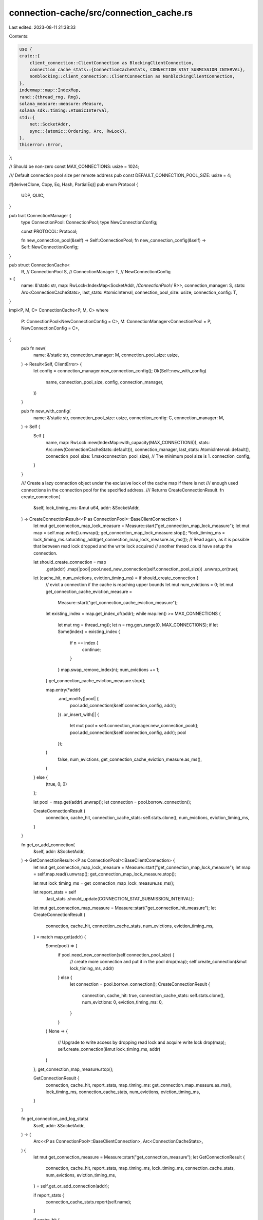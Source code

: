 connection-cache/src/connection_cache.rs
========================================

Last edited: 2023-08-11 21:38:33

Contents:

.. code-block:: rs

    use {
    crate::{
        client_connection::ClientConnection as BlockingClientConnection,
        connection_cache_stats::{ConnectionCacheStats, CONNECTION_STAT_SUBMISSION_INTERVAL},
        nonblocking::client_connection::ClientConnection as NonblockingClientConnection,
    },
    indexmap::map::IndexMap,
    rand::{thread_rng, Rng},
    solana_measure::measure::Measure,
    solana_sdk::timing::AtomicInterval,
    std::{
        net::SocketAddr,
        sync::{atomic::Ordering, Arc, RwLock},
    },
    thiserror::Error,
};

// Should be non-zero
const MAX_CONNECTIONS: usize = 1024;

/// Default connection pool size per remote address
pub const DEFAULT_CONNECTION_POOL_SIZE: usize = 4;

#[derive(Clone, Copy, Eq, Hash, PartialEq)]
pub enum Protocol {
    UDP,
    QUIC,
}

pub trait ConnectionManager {
    type ConnectionPool: ConnectionPool;
    type NewConnectionConfig;

    const PROTOCOL: Protocol;

    fn new_connection_pool(&self) -> Self::ConnectionPool;
    fn new_connection_config(&self) -> Self::NewConnectionConfig;
}

pub struct ConnectionCache<
    R, // ConnectionPool
    S, // ConnectionManager
    T, // NewConnectionConfig
> {
    name: &'static str,
    map: RwLock<IndexMap<SocketAddr, /*ConnectionPool:*/ R>>,
    connection_manager: S,
    stats: Arc<ConnectionCacheStats>,
    last_stats: AtomicInterval,
    connection_pool_size: usize,
    connection_config: T,
}

impl<P, M, C> ConnectionCache<P, M, C>
where
    P: ConnectionPool<NewConnectionConfig = C>,
    M: ConnectionManager<ConnectionPool = P, NewConnectionConfig = C>,
{
    pub fn new(
        name: &'static str,
        connection_manager: M,
        connection_pool_size: usize,
    ) -> Result<Self, ClientError> {
        let config = connection_manager.new_connection_config();
        Ok(Self::new_with_config(
            name,
            connection_pool_size,
            config,
            connection_manager,
        ))
    }

    pub fn new_with_config(
        name: &'static str,
        connection_pool_size: usize,
        connection_config: C,
        connection_manager: M,
    ) -> Self {
        Self {
            name,
            map: RwLock::new(IndexMap::with_capacity(MAX_CONNECTIONS)),
            stats: Arc::new(ConnectionCacheStats::default()),
            connection_manager,
            last_stats: AtomicInterval::default(),
            connection_pool_size: 1.max(connection_pool_size), // The minimum pool size is 1.
            connection_config,
        }
    }

    /// Create a lazy connection object under the exclusive lock of the cache map if there is not
    /// enough used connections in the connection pool for the specified address.
    /// Returns CreateConnectionResult.
    fn create_connection(
        &self,
        lock_timing_ms: &mut u64,
        addr: &SocketAddr,
    ) -> CreateConnectionResult<<P as ConnectionPool>::BaseClientConnection> {
        let mut get_connection_map_lock_measure = Measure::start("get_connection_map_lock_measure");
        let mut map = self.map.write().unwrap();
        get_connection_map_lock_measure.stop();
        *lock_timing_ms = lock_timing_ms.saturating_add(get_connection_map_lock_measure.as_ms());
        // Read again, as it is possible that between read lock dropped and the write lock acquired
        // another thread could have setup the connection.

        let should_create_connection = map
            .get(addr)
            .map(|pool| pool.need_new_connection(self.connection_pool_size))
            .unwrap_or(true);

        let (cache_hit, num_evictions, eviction_timing_ms) = if should_create_connection {
            // evict a connection if the cache is reaching upper bounds
            let mut num_evictions = 0;
            let mut get_connection_cache_eviction_measure =
                Measure::start("get_connection_cache_eviction_measure");
            let existing_index = map.get_index_of(addr);
            while map.len() >= MAX_CONNECTIONS {
                let mut rng = thread_rng();
                let n = rng.gen_range(0, MAX_CONNECTIONS);
                if let Some(index) = existing_index {
                    if n == index {
                        continue;
                    }
                }
                map.swap_remove_index(n);
                num_evictions += 1;
            }
            get_connection_cache_eviction_measure.stop();

            map.entry(*addr)
                .and_modify(|pool| {
                    pool.add_connection(&self.connection_config, addr);
                })
                .or_insert_with(|| {
                    let mut pool = self.connection_manager.new_connection_pool();
                    pool.add_connection(&self.connection_config, addr);
                    pool
                });
            (
                false,
                num_evictions,
                get_connection_cache_eviction_measure.as_ms(),
            )
        } else {
            (true, 0, 0)
        };

        let pool = map.get(addr).unwrap();
        let connection = pool.borrow_connection();

        CreateConnectionResult {
            connection,
            cache_hit,
            connection_cache_stats: self.stats.clone(),
            num_evictions,
            eviction_timing_ms,
        }
    }

    fn get_or_add_connection(
        &self,
        addr: &SocketAddr,
    ) -> GetConnectionResult<<P as ConnectionPool>::BaseClientConnection> {
        let mut get_connection_map_lock_measure = Measure::start("get_connection_map_lock_measure");
        let map = self.map.read().unwrap();
        get_connection_map_lock_measure.stop();

        let mut lock_timing_ms = get_connection_map_lock_measure.as_ms();

        let report_stats = self
            .last_stats
            .should_update(CONNECTION_STAT_SUBMISSION_INTERVAL);

        let mut get_connection_map_measure = Measure::start("get_connection_hit_measure");
        let CreateConnectionResult {
            connection,
            cache_hit,
            connection_cache_stats,
            num_evictions,
            eviction_timing_ms,
        } = match map.get(addr) {
            Some(pool) => {
                if pool.need_new_connection(self.connection_pool_size) {
                    // create more connection and put it in the pool
                    drop(map);
                    self.create_connection(&mut lock_timing_ms, addr)
                } else {
                    let connection = pool.borrow_connection();
                    CreateConnectionResult {
                        connection,
                        cache_hit: true,
                        connection_cache_stats: self.stats.clone(),
                        num_evictions: 0,
                        eviction_timing_ms: 0,
                    }
                }
            }
            None => {
                // Upgrade to write access by dropping read lock and acquire write lock
                drop(map);
                self.create_connection(&mut lock_timing_ms, addr)
            }
        };
        get_connection_map_measure.stop();

        GetConnectionResult {
            connection,
            cache_hit,
            report_stats,
            map_timing_ms: get_connection_map_measure.as_ms(),
            lock_timing_ms,
            connection_cache_stats,
            num_evictions,
            eviction_timing_ms,
        }
    }

    fn get_connection_and_log_stats(
        &self,
        addr: &SocketAddr,
    ) -> (
        Arc<<P as ConnectionPool>::BaseClientConnection>,
        Arc<ConnectionCacheStats>,
    ) {
        let mut get_connection_measure = Measure::start("get_connection_measure");
        let GetConnectionResult {
            connection,
            cache_hit,
            report_stats,
            map_timing_ms,
            lock_timing_ms,
            connection_cache_stats,
            num_evictions,
            eviction_timing_ms,
        } = self.get_or_add_connection(addr);

        if report_stats {
            connection_cache_stats.report(self.name);
        }

        if cache_hit {
            connection_cache_stats
                .cache_hits
                .fetch_add(1, Ordering::Relaxed);
            connection_cache_stats
                .get_connection_hit_ms
                .fetch_add(map_timing_ms, Ordering::Relaxed);
        } else {
            connection_cache_stats
                .cache_misses
                .fetch_add(1, Ordering::Relaxed);
            connection_cache_stats
                .get_connection_miss_ms
                .fetch_add(map_timing_ms, Ordering::Relaxed);
            connection_cache_stats
                .cache_evictions
                .fetch_add(num_evictions, Ordering::Relaxed);
            connection_cache_stats
                .eviction_time_ms
                .fetch_add(eviction_timing_ms, Ordering::Relaxed);
        }

        get_connection_measure.stop();
        connection_cache_stats
            .get_connection_lock_ms
            .fetch_add(lock_timing_ms, Ordering::Relaxed);
        connection_cache_stats
            .get_connection_ms
            .fetch_add(get_connection_measure.as_ms(), Ordering::Relaxed);

        (connection, connection_cache_stats)
    }

    pub fn get_connection(&self, addr: &SocketAddr) -> Arc<<<P as ConnectionPool>::BaseClientConnection as BaseClientConnection>::BlockingClientConnection>{
        let (connection, connection_cache_stats) = self.get_connection_and_log_stats(addr);
        connection.new_blocking_connection(*addr, connection_cache_stats)
    }

    pub fn get_nonblocking_connection(
        &self,
        addr: &SocketAddr,
    ) -> Arc<<<P as ConnectionPool>::BaseClientConnection as BaseClientConnection>::NonblockingClientConnection>{
        let (connection, connection_cache_stats) = self.get_connection_and_log_stats(addr);
        connection.new_nonblocking_connection(*addr, connection_cache_stats)
    }
}

#[derive(Error, Debug)]
pub enum ConnectionPoolError {
    #[error("connection index is out of range of the pool")]
    IndexOutOfRange,
}

#[derive(Error, Debug)]
pub enum ClientError {
    #[error("Certificate error: {0}")]
    CertificateError(#[from] rcgen::RcgenError),

    #[error("IO error: {0:?}")]
    IoError(#[from] std::io::Error),
}

pub trait ConnectionPool {
    type NewConnectionConfig;
    type BaseClientConnection: BaseClientConnection;

    /// Add a connection to the pool
    fn add_connection(&mut self, config: &Self::NewConnectionConfig, addr: &SocketAddr);

    /// Get the number of current connections in the pool
    fn num_connections(&self) -> usize;

    /// Get a connection based on its index in the pool, without checking if the
    fn get(&self, index: usize) -> Result<Arc<Self::BaseClientConnection>, ConnectionPoolError>;

    /// Get a connection from the pool. It must have at least one connection in the pool.
    /// This randomly picks a connection in the pool.
    fn borrow_connection(&self) -> Arc<Self::BaseClientConnection> {
        let mut rng = thread_rng();
        let n = rng.gen_range(0, self.num_connections());
        self.get(n).expect("index is within num_connections")
    }
    /// Check if we need to create a new connection. If the count of the connections
    /// is smaller than the pool size.
    fn need_new_connection(&self, required_pool_size: usize) -> bool {
        self.num_connections() < required_pool_size
    }

    fn create_pool_entry(
        &self,
        config: &Self::NewConnectionConfig,
        addr: &SocketAddr,
    ) -> Arc<Self::BaseClientConnection>;
}

pub trait BaseClientConnection {
    type BlockingClientConnection: BlockingClientConnection;
    type NonblockingClientConnection: NonblockingClientConnection;

    fn new_blocking_connection(
        &self,
        addr: SocketAddr,
        stats: Arc<ConnectionCacheStats>,
    ) -> Arc<Self::BlockingClientConnection>;

    fn new_nonblocking_connection(
        &self,
        addr: SocketAddr,
        stats: Arc<ConnectionCacheStats>,
    ) -> Arc<Self::NonblockingClientConnection>;
}

struct GetConnectionResult<T> {
    connection: Arc</*BaseClientConnection:*/ T>,
    cache_hit: bool,
    report_stats: bool,
    map_timing_ms: u64,
    lock_timing_ms: u64,
    connection_cache_stats: Arc<ConnectionCacheStats>,
    num_evictions: u64,
    eviction_timing_ms: u64,
}

struct CreateConnectionResult<T> {
    connection: Arc</*BaseClientConnection:*/ T>,
    cache_hit: bool,
    connection_cache_stats: Arc<ConnectionCacheStats>,
    num_evictions: u64,
    eviction_timing_ms: u64,
}

#[cfg(test)]
mod tests {
    use {
        super::*,
        crate::{
            client_connection::ClientConnection as BlockingClientConnection,
            nonblocking::client_connection::ClientConnection as NonblockingClientConnection,
        },
        async_trait::async_trait,
        rand::{Rng, SeedableRng},
        rand_chacha::ChaChaRng,
        solana_sdk::transport::Result as TransportResult,
        std::{
            net::{IpAddr, Ipv4Addr, SocketAddr, UdpSocket},
            sync::Arc,
        },
    };

    struct MockUdpPool {
        connections: Vec<Arc<MockUdp>>,
    }
    impl ConnectionPool for MockUdpPool {
        type NewConnectionConfig = MockUdpConfig;
        type BaseClientConnection = MockUdp;

        fn add_connection(&mut self, config: &Self::NewConnectionConfig, addr: &SocketAddr) {
            let connection = self.create_pool_entry(config, addr);
            self.connections.push(connection);
        }

        fn num_connections(&self) -> usize {
            self.connections.len()
        }

        fn get(
            &self,
            index: usize,
        ) -> Result<Arc<Self::BaseClientConnection>, ConnectionPoolError> {
            self.connections
                .get(index)
                .cloned()
                .ok_or(ConnectionPoolError::IndexOutOfRange)
        }

        fn create_pool_entry(
            &self,
            config: &Self::NewConnectionConfig,
            _addr: &SocketAddr,
        ) -> Arc<Self::BaseClientConnection> {
            Arc::new(MockUdp(config.udp_socket.clone()))
        }
    }

    struct MockUdpConfig {
        udp_socket: Arc<UdpSocket>,
    }

    impl Default for MockUdpConfig {
        fn default() -> Self {
            Self {
                udp_socket: Arc::new(
                    solana_net_utils::bind_with_any_port(IpAddr::V4(Ipv4Addr::UNSPECIFIED))
                        .expect("Unable to bind to UDP socket"),
                ),
            }
        }
    }

    impl MockUdpConfig {
        fn new() -> Result<Self, ClientError> {
            Ok(Self {
                udp_socket: Arc::new(
                    solana_net_utils::bind_with_any_port(IpAddr::V4(Ipv4Addr::UNSPECIFIED))
                        .map_err(Into::<ClientError>::into)?,
                ),
            })
        }
    }

    struct MockUdp(Arc<UdpSocket>);
    impl BaseClientConnection for MockUdp {
        type BlockingClientConnection = MockUdpConnection;
        type NonblockingClientConnection = MockUdpConnection;

        fn new_blocking_connection(
            &self,
            addr: SocketAddr,
            _stats: Arc<ConnectionCacheStats>,
        ) -> Arc<Self::BlockingClientConnection> {
            Arc::new(MockUdpConnection {
                _socket: self.0.clone(),
                addr,
            })
        }

        fn new_nonblocking_connection(
            &self,
            addr: SocketAddr,
            _stats: Arc<ConnectionCacheStats>,
        ) -> Arc<Self::NonblockingClientConnection> {
            Arc::new(MockUdpConnection {
                _socket: self.0.clone(),
                addr,
            })
        }
    }

    struct MockUdpConnection {
        _socket: Arc<UdpSocket>,
        addr: SocketAddr,
    }

    #[derive(Default)]
    struct MockConnectionManager {}

    impl ConnectionManager for MockConnectionManager {
        type ConnectionPool = MockUdpPool;
        type NewConnectionConfig = MockUdpConfig;

        const PROTOCOL: Protocol = Protocol::QUIC;

        fn new_connection_pool(&self) -> Self::ConnectionPool {
            MockUdpPool {
                connections: Vec::default(),
            }
        }

        fn new_connection_config(&self) -> Self::NewConnectionConfig {
            MockUdpConfig::new().unwrap()
        }
    }

    impl BlockingClientConnection for MockUdpConnection {
        fn server_addr(&self) -> &SocketAddr {
            &self.addr
        }
        fn send_data(&self, _buffer: &[u8]) -> TransportResult<()> {
            unimplemented!()
        }
        fn send_data_async(&self, _data: Vec<u8>) -> TransportResult<()> {
            unimplemented!()
        }
        fn send_data_batch(&self, _buffers: &[Vec<u8>]) -> TransportResult<()> {
            unimplemented!()
        }
        fn send_data_batch_async(&self, _buffers: Vec<Vec<u8>>) -> TransportResult<()> {
            unimplemented!()
        }
    }

    #[async_trait]
    impl NonblockingClientConnection for MockUdpConnection {
        fn server_addr(&self) -> &SocketAddr {
            &self.addr
        }
        async fn send_data(&self, _data: &[u8]) -> TransportResult<()> {
            unimplemented!()
        }
        async fn send_data_batch(&self, _buffers: &[Vec<u8>]) -> TransportResult<()> {
            unimplemented!()
        }
    }

    fn get_addr(rng: &mut ChaChaRng) -> SocketAddr {
        let a = rng.gen_range(1, 255);
        let b = rng.gen_range(1, 255);
        let c = rng.gen_range(1, 255);
        let d = rng.gen_range(1, 255);

        let addr_str = format!("{a}.{b}.{c}.{d}:80");

        addr_str.parse().expect("Invalid address")
    }

    #[test]
    fn test_connection_cache() {
        solana_logger::setup();
        // Allow the test to run deterministically
        // with the same pseudorandom sequence between runs
        // and on different platforms - the cryptographic security
        // property isn't important here but ChaChaRng provides a way
        // to get the same pseudorandom sequence on different platforms
        let mut rng = ChaChaRng::seed_from_u64(42);

        // Generate a bunch of random addresses and create connections to them
        // Since ClientConnection::new is infallible, it should't matter whether or not
        // we can actually connect to those addresses - ClientConnection implementations should either
        // be lazy and not connect until first use or handle connection errors somehow
        // (without crashing, as would be required in a real practical validator)
        let connection_manager = MockConnectionManager::default();
        let connection_cache = ConnectionCache::new(
            "connection_cache_test",
            connection_manager,
            DEFAULT_CONNECTION_POOL_SIZE,
        )
        .unwrap();
        let addrs = (0..MAX_CONNECTIONS)
            .map(|_| {
                let addr = get_addr(&mut rng);
                connection_cache.get_connection(&addr);
                addr
            })
            .collect::<Vec<_>>();
        {
            let map = connection_cache.map.read().unwrap();
            assert!(map.len() == MAX_CONNECTIONS);
            addrs.iter().for_each(|addr| {
                let conn = &map.get(addr).expect("Address not found").get(0).unwrap();
                let conn = conn.new_blocking_connection(*addr, connection_cache.stats.clone());
                assert_eq!(
                    BlockingClientConnection::server_addr(&*conn).ip(),
                    addr.ip(),
                );
                assert_eq!(
                    NonblockingClientConnection::server_addr(&*conn).ip(),
                    addr.ip(),
                );
            });
        }

        let addr = &get_addr(&mut rng);
        connection_cache.get_connection(addr);

        let port = addr.port();
        let addr_with_quic_port = SocketAddr::new(addr.ip(), port);
        let map = connection_cache.map.read().unwrap();
        assert!(map.len() == MAX_CONNECTIONS);
        let _conn = map.get(&addr_with_quic_port).expect("Address not found");
    }

    // Test that we can get_connection with a connection cache configured
    // on an address with a port that would overflow to
    // an invalid port.
    #[test]
    fn test_overflow_address() {
        let port = u16::MAX;
        let addr = SocketAddr::new(IpAddr::V4(Ipv4Addr::LOCALHOST), port);
        let connection_manager = MockConnectionManager::default();
        let connection_cache =
            ConnectionCache::new("connection_cache_test", connection_manager, 1).unwrap();

        let conn = connection_cache.get_connection(&addr);
        // We (intentionally) don't have an interface that allows us to distinguish between
        // UDP and Quic connections, so check instead that the port is valid (non-zero)
        // and is the same as the input port (falling back on UDP)
        assert_ne!(port, 0u16);
        assert_eq!(BlockingClientConnection::server_addr(&*conn).port(), port);
        assert_eq!(
            NonblockingClientConnection::server_addr(&*conn).port(),
            port
        );
    }
}



